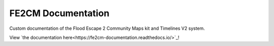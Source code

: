 FE2CM Documentation
=======================================

Custom documentation of the Flood Escape 2 Community Maps kit and Timelines V2 system.

View `the documentation here<https://fe2cm-documentation.readthedocs.io/>`_!
